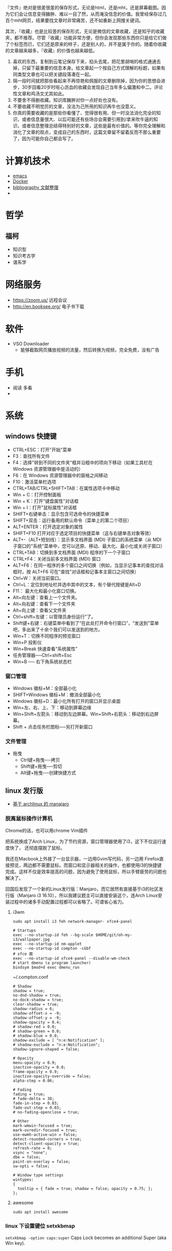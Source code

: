 #+BEGIN_COMMENT
.. title: 维基入口
.. slug: index
#+END_COMMENT
#+OPTION: toc:nil

『文件』绝对是很差很差的保存形式，无论是html，还是mht，还是屏幕截图。因为它们会让信息变得臃肿、难以一目了然，从而淹没信息的价值。我曾经保存过几百个mht网页，结果要找文章时非常痛苦，还不如重新上网搜关键词。

其次，『收藏』也是比较差的保存形式，无论是微信的文章收藏，还是知乎的收藏夹，都不推荐。尽管『收藏』功能非常方便，但你会发现那些东西你只是给它们做了个标签而已，它们还是原来的样子，还是别人的，并不是属于你的。随着你收藏的文章越来越多，『收藏』的价值也越来越低。

1) 喜欢的东西，复制到云笔记保存下来，掐头去尾，把花里胡哨的格式通通去掉，只留下最重要的信息本身。给文章起一个按自己方式理解的标题，如果有同类型文章也可以把关键段落凑在一起。
2) 隔一段时间就把那些看起来不再惊艳和佩服的文章删除掉，因为你的思想会进步，30岁回看20岁时呕心沥血的收藏会发现自己当年多么偏激和中二。评论性文章和鸡汤文尤其如此。
3) 不要舍不得删收藏。知识库臃肿对你一点好处也没有。
4) 不要收藏不明觉厉的文章，没法为己所用的知识再牛也没意义。
5) 你真的需要收藏的是那些你看懂了、觉得很有用、但一时没法消化完全的知识，或者信息量很大、以后可能还有些场合会需要引用到/拿来吹牛逼的知识，或者信息整理总结得特别好的文章，这些是最有价值的。等你完全理解和消化了文章的观点，变成自己的东西时，这篇文章留不留着反而不那么重要了，因为可能你自己都会写了。

* 计算机技术
- [[file:emacs.org][emacs]] 
- [[file:docker.org][Docker]]
- [[file:bibliography.org][bibliography 文献整理]]
- 
* 哲学
** 福柯
  - 知识型
  - 知识考古学
  - 谱系学
* 网络服务
- https://zoom.us/ 远程会议
- http://en.booksee.org/ 电子书下载
* 软件

- VSO Downloader
  - 能够截取网页播放视频的流量，然后转换为视频，完全免费，没有广告
* 手机
 - 阅读 多看
 - 

* 系统
** windows 快捷键
 - CTRL+ESC：打开"开始"菜单
 - F3：查找所有文件
 - F4：选择"转到不同的文件夹"框并沿框中的项向下移动（如果工具栏在 Windows 资源管理器中是活动的）
 - F6：在 Windows 资源管理器中的窗格之间移动
 - F10：激活菜单栏选项
 - CTRL+TAB/CTRL+SHIFT+TAB：在属性选项卡中移动
 - Win + C：打开控制面板
 - Win + K：打开"键盘属性"对话框
 - Win + I：打开"鼠标属性"对话框
 - SHIFT+右键单击：显示包含可选命令的快捷菜单
 - SHIFT+双击：运行备用的默认命令（菜单上的第二个项目）
 - ALT+ENTER：打开选定对象的属性
 - SHIFT+F10 打开对应于选定项目的快捷菜单（这与右键单击对象等效）
 - ALT+-（ALT+短划线）：显示多文档界面 (MDI) 子窗口的系统菜单（从 MDI 子窗口的"系统"菜单中，您可以还原、移动、最大化、最小化或关闭子窗口）
 - CTRL+TAB：切换到多文档界面 (MDI) 程序的下一个子窗口
 - CTRL+F4：关闭当前多文档界面 (MDI) 窗口
 - ALT+F6：在同一程序的多个窗口之间切换（例如，当显示记事本的查找对话框时，按 ALT+F6 可在"查找"对话框和记事本主窗口之间切换）
 - Ctrl+W：关闭当前窗口。
 - Ctrl+L：定位到地址栏并选中其中的文本，有个替代按键是Alt+D
 - F11： 最大化和最小化窗口切换。
 - Alt+向左键：查看上一个文件夹。
 - Alt+向右键：查看下一个文件夹
 - Alt+向上键：查看父文件夹
 - Ctrl+shift+左键：以管理员身份运行”了。
 - Shift键+右键：右键菜单中看到了“在此处打开命令行窗口”，“发送到”菜单吧，多出来了十余个我们可以发送到的地方。
 - Win+T：切换不同程序的预览窗口
 - Win+P 投影仪
 - Win+Break 快速查看“系统属性”
 - 任务管理器──Ctrl+shift+Esc
 - Win+B ── 右下角系统状态栏
*** 窗口管理

 - Windows 徽标+M：全部最小化
 - SHIFT+Windows 徽标+M：撤消全部最小化
 - Windows 徽标+D：最小化所有打开的窗口并显示桌面 
 - Win+左、右、上、下：移动到屏幕边缘
 - Win+Shift+左箭头：移动到左边屏幕。Win+Shift+右箭头：移动到右边屏幕。
 - Shift + 点击任务栏图标──另打开新窗口
*** 文件管理
 - 拖曳
   - Ctrl键+拖曳──拷贝
   - Shift键+拖曳──剪切
   - Alt键+拖曳──创建快捷方式

** linux 发行版
- [[file:~/git/qiwulun.github.io/posts/pei-zhi-manjaro-ji-lu.org][基于 archlinux 的 manajaro]] 
*** 脱离鼠标操作计算机

Chrome的话，也可以用chrome Vim插件

把系统换成了Arch Linux，为了节约资源，窗口管理器使用了i3，这下不仅运行速度快了，
还彻底摆脱了鼠标。

我还在Macbook上外接了一台显示器，一边用Gvim写代码，另一边用
Firefox直接预览，两边都不需要鼠标。而窗口和显示器相关的操作，也都使用i3的快捷键
完成。这样不仅是效率提高的问题，因为避免了使用鼠标，所以手臂疲劳的问题也解决了。

回国后发现了一个新的Linux发行版：Manjaro，而它居然有直接基于i3的社区发行版（Manjaro i3 16.10），所以我建议题主可以直接安装这个，连Arch Linux安装过程中的诸多手动配置过程都可以省略了。可谓省心省力。
**** i3wm 
=sudo apt install i3 feh network-manager- xfce4-panel=
#+BEGIN_EXAMPLE
# Startups 
exec --no-startup-id feh --bg-scale $HOME/git/oh-my-i3/wallpaper.jpg
exec --no-startup-id nm-applet
exec --no-startup-id compton -cGbf
# xfce 面
exec --no-startup-id xfce4-panel --disable-wm-check
# start dmenu (a program launcher)
bindsym $mod+d exec dmenu_run
#+END_EXAMPLE

~/.compton.conf
#+BEGIN_EXAMPLE
# Shadow
shadow = true;
no-dnd-shadow = true;
no-dock-shadow = true;
clear-shadow = true;
shadow-radius = 6;
shadow-offset-x = -9;
shadow-offset-y = -9;
shadow-opacity = 0.4;
# shadow-red = 0.0;
# shadow-green = 0.0;
# shadow-blue = 0.0;
shadow-exclude = [ "n:e:Notification" ];
# shadow-exclude = "n:e:Notification";
shadow-ignore-shaped = false;

# Opacity
menu-opacity = 0.9;
inactive-opacity = 0.8;
frame-opacity = 0.9;
inactive-opacity-override = false;
alpha-step = 0.06;

# Fading
fading = true;
# fade-delta = 30;
fade-in-step = 0.03;
fade-out-step = 0.03;
# no-fading-openclose = true;

# Other
mark-wmwin-focused = true;
mark-ovredir-focused = true;
use-ewmh-active-win = false;
detect-rounded-corners = true;
detect-client-opacity = true;
refresh-rate = 0;
vsync = "none";
dbe = false;
paint-on-overlay = false;
sw-opti = false;

# Window type settings
wintypes:
{
  tooltip = { fade = true; shadow = false; opacity = 0.75; };
};
#+END_EXAMPLE
**** awesome 
=sudo apt install awesome=
*** linux 下设置键位 setxkbmap
=setxkbmap -option caps:super= Caps Lock becomes an additional Super (aka Win key).
